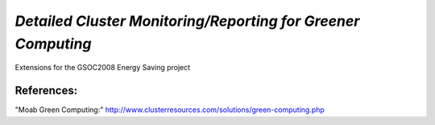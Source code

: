 *Detailed Cluster Monitoring/Reporting for Greener Computing*
-------------------------------------------------------------

Extensions for the GSOC2008 Energy Saving project

References:
___________

"Moab Green Computing:" http://www.clusterresources.com/solutions/green-computing.php 

